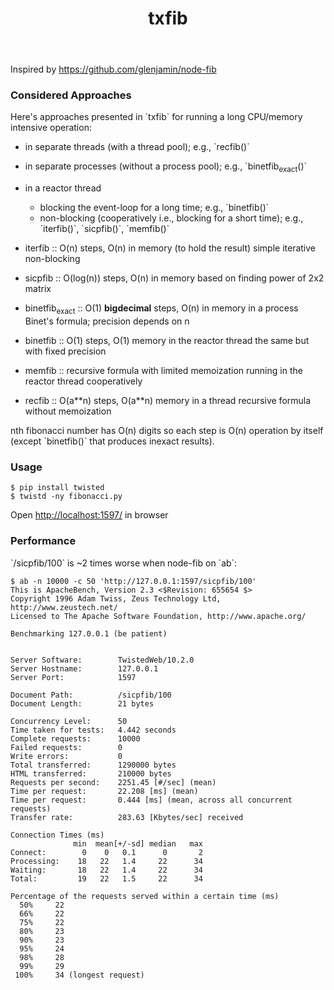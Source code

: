 #+TITLE: txfib

Inspired by [[https://github.com/glenjamin/node-fib]]

*** Considered Approaches

Here's approaches presented in `txfib` for running a long CPU/memory intensive
operation:

- in separate threads (with a thread pool); e.g., `recfib()`
- in separate processes (without a process  pool); e.g., `binetfib_exact()`
- in a reactor thread
  + blocking the event-loop for a long time; e.g., `binetfib()`
  + non-blocking (cooperatively i.e., blocking for a short time);
    e.g., `iterfib()`, `sicpfib()`, `memfib()`

- iterfib :: O(n) steps, O(n) in memory (to hold the result)
             simple iterative non-blocking
- sicpfib :: O(log(n)) steps, O(n) in memory
             based on finding power of 2x2 matrix
- binetfib_exact :: O(1) *bigdecimal* steps, O(n) in memory in a process
                    Binet's formula; precision depends on n
- binetfib :: O(1) steps, O(1) memory in the reactor thread
              the same but with fixed precision
- memfib :: recursive formula with limited memoization running in the
            reactor thread cooperatively

- recfib ::  O(a**n) steps, O(a**n) memory in a thread
            recursive formula without memoization

nth fibonacci number has O(n) digits so each step is O(n) operation by
itself (except `binetfib()` that produces inexact results).

*** Usage

: $ pip install twisted
: $ twistd -ny fibonacci.py

Open [[http://localhost:1597/]] in browser

*** Performance

`/sicpfib/100` is ~2 times worse when node-fib on `ab`:

#+BEGIN_EXAMPLE
$ ab -n 10000 -c 50 'http://127.0.0.1:1597/sicpfib/100'
This is ApacheBench, Version 2.3 <$Revision: 655654 $>
Copyright 1996 Adam Twiss, Zeus Technology Ltd, http://www.zeustech.net/
Licensed to The Apache Software Foundation, http://www.apache.org/

Benchmarking 127.0.0.1 (be patient)


Server Software:        TwistedWeb/10.2.0
Server Hostname:        127.0.0.1
Server Port:            1597

Document Path:          /sicpfib/100
Document Length:        21 bytes

Concurrency Level:      50
Time taken for tests:   4.442 seconds
Complete requests:      10000
Failed requests:        0
Write errors:           0
Total transferred:      1290000 bytes
HTML transferred:       210000 bytes
Requests per second:    2251.45 [#/sec] (mean)
Time per request:       22.208 [ms] (mean)
Time per request:       0.444 [ms] (mean, across all concurrent requests)
Transfer rate:          283.63 [Kbytes/sec] received

Connection Times (ms)
              min  mean[+/-sd] median   max
Connect:        0    0   0.1      0       2
Processing:    18   22   1.4     22      34
Waiting:       18   22   1.4     22      34
Total:         19   22   1.5     22      34

Percentage of the requests served within a certain time (ms)
  50%     22
  66%     22
  75%     22
  80%     23
  90%     23
  95%     24
  98%     28
  99%     29
 100%     34 (longest request)
#+END_EXAMPLE
